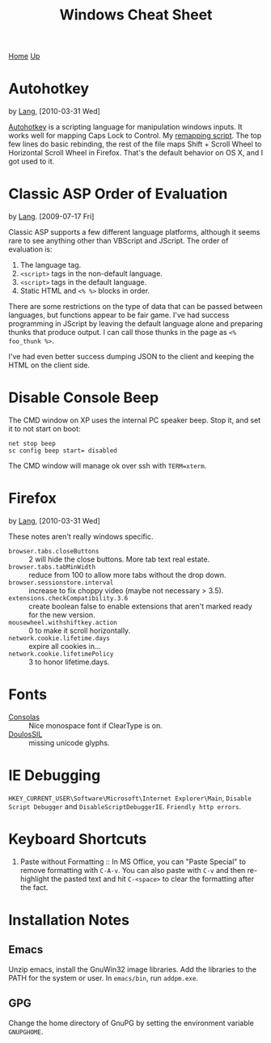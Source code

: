 #+TITLE: Windows Cheat Sheet
[[./index.org][Home]] [[./lang.org][Up]]

* Autohotkey
  by [[./lang.org][Lang]], [2010-03-31 Wed]

  [[http://www.autohotkey.com/][Autohotkey]] is a scripting language for manipulation windows inputs.
  It works well for mapping Caps Lock to Control. My [[./windows/remap.ahk][remapping script]].
  The top few lines do basic rebinding, the rest of the file maps
  Shift + Scroll Wheel to Horizontal Scroll Wheel in Firefox. That's
  the default behavior on OS X, and I got used to it.

* Classic ASP Order of Evaluation
  by [[file:lang.org][Lang]]. [2009-07-17 Fri]

  Classic ASP supports a few different language platforms, although
  it seems rare to see anything other than VBScript and JScript. The
  order of evaluation is:

  0. The language tag.
  1. =<script>= tags in the non-default language.
  2. =<script>= tags in the default language.
  3. Static HTML and =<% %>= blocks in order.

  There are some restrictions on the type of data that can be passed
  between languages, but functions appear to be fair game. I've had
  success programming in JScript by leaving the default language
  alone and preparing thunks that produce output. I can call those
  thunks in the page as =<% foo_thunk %>=.

  I've had even better success dumping JSON to the client and keeping
  the HTML on the client side.

* Disable Console Beep
  The CMD window on XP uses the internal PC speaker beep. Stop it, and
  set it to not start on boot:

  : net stop beep
  : sc config beep start= disabled

  The CMD window will manage ok over ssh with =TERM=xterm=.

* Firefox
  by [[./lang.org][Lang]], [2010-03-31 Wed]

  These notes aren't really windows specific.

  - =browser.tabs.closeButtons= :: 2 will hide the close buttons.
       More tab text real estate.
  - =browser.tabs.tabMinWidth= :: reduce from 100 to allow more tabs
       without the drop down.
  - =browser.sessionstore.interval= :: increase to fix choppy video
       (maybe not necessary > 3.5).
  - =extensions.checkCompatibility.3.6= :: create boolean false to
       enable extensions that aren't marked ready for the new
       version.
  - =mousewheel.withshiftkey.action= :: 0 to make it scroll
       horizontally.
  - =network.cookie.lifetime.days= :: expire all cookies in...
  - =network.cookie.lifetimePolicy= :: 3 to honor lifetime.days.

* Fonts
  - [[http://www.microsoft.com/downloads/details.aspx?familyid=22e69ae4-7e40-4807-8a86-b3d36fab68d3&displaylang=en][Consolas]] :: Nice monospace font if ClearType is on.
  - [[http://scripts.sil.org/cms/scripts/page.php?site_id=nrsi&id=DoulosSILfont][DoulosSIL]] :: missing unicode glyphs.

* IE Debugging
  =HKEY_CURRENT_USER\Software\Microsoft\Internet Explorer\Main=,
  =Disable Script Debugger= and =DisableScriptDebuggerIE=.
  =Friendly http errors=.

* Keyboard Shortcuts
  1. Paste without Formatting :: In MS Office, you can "Paste Special"
     to remove formatting with =C-A-v=. You can also paste with =C-v=
     and then re-highlight the pasted text and hit =C-<space>= to
     clear the formatting after the fact.

* Installation Notes
** Emacs
   Unzip emacs, install the GnuWin32 image libraries. Add the
   libraries to the PATH for the system or user. In =emacs/bin=, run
   =addpm.exe=.

** GPG
   Change the home directory of GnuPG by setting the environment
   variable =GNUPGHOME=.
